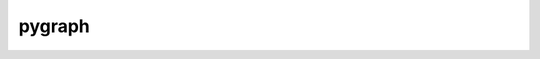 pygraph
=======
.. image:: https://secure.travis-ci.org/myint/pygraph.png
   :target: https://secure.travis-ci.org/myint/pygraph
   :alt: Build status
